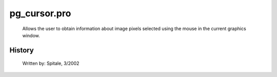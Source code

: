pg\_cursor.pro
===================================================================================================









	Allows the user to obtain information about image pixels selected
	using the mouse in the current graphics window.




















History
-------

 	Written by:	Spitale, 3/2002















